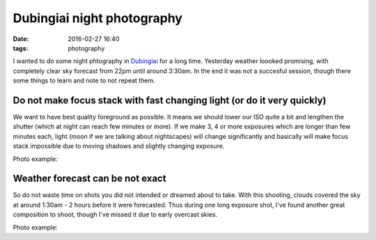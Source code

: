 Dubingiai night photography
===========================

:date: 2016-02-27 16:40
:tags: photography

I wanted to do some night phtography in `Dubingiai <https://www.google.lt/maps/place/Dubingiai/@55.0643125,25.4471556,15z/data=!3m1!4b1!4m2!3m1!1s0x46dd7a7283665373:0x803ca84bdf84425d?hl=en>`_ for a long time. Yesterday weather loooked promising, with completely clear sky forecast from 22pm until around 3:30am. In the end it was not a succesful session, though there some things to learn and note to not repeat them.

Do not make focus stack with fast changing light (or do it very quickly)
--------------------------------------------------------------------------

We want to have best quality foreground as possible. It means we should lower our ISO quite a bit and lengthen the shutter (which at night can reach few minutes or more). If we make 3, 4 or more exposures which are longer than few minutes each, light (moon if we are talking about nightscapes) will change significantly and basically will make focus stack impossible due to moving shadows and slightly changing exposure.

Photo example:

Weather forecast can be not exact
---------------------------------

So do not waste time on shots you did not intended or dreamed about to take. With this shooting, clouds covered the sky at around 1:30am - 2 hours before it were forecasted. Thus during one long exposure shot, I've found another great composition to shoot, though I've missed it due to early overcast skies.

Photo example:
